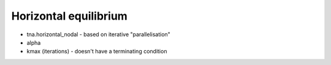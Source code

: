 .. _horizontal_equilibrium:

********************************************************************************
Horizontal equilibrium
********************************************************************************

* tna.horizontal_nodal - based on iterative "parallelisation"

* alpha

* kmax (iterations) - doesn't have a terminating condition